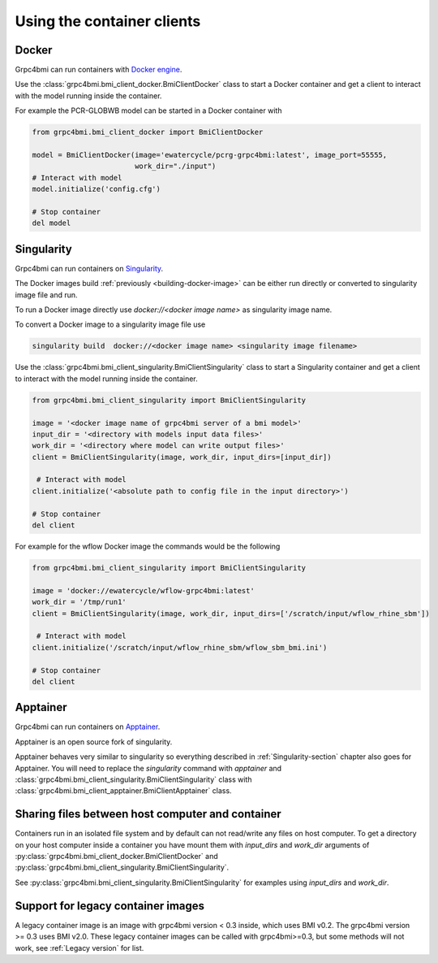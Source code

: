 Using the container clients
===========================

.. _docker_client:

Docker
------

Grpc4bmi can run containers with `Docker engine`_.

Use the :class:`grpc4bmi.bmi_client_docker.BmiClientDocker` class to start a Docker container and get a client to interact with the model running inside the container.

For example the PCR-GLOBWB model can be started in a Docker container with

.. code-block:: python

    from grpc4bmi.bmi_client_docker import BmiClientDocker

    model = BmiClientDocker(image='ewatercycle/pcrg-grpc4bmi:latest', image_port=55555,
                            work_dir="./input")
    # Interact with model
    model.initialize('config.cfg')

    # Stop container
    del model

.. _Docker engine: https://docs.docker.com/

.. _Singularity-section:

Singularity
-----------

Grpc4bmi can run containers on `Singularity`_.

The Docker images build :ref:`previously <building-docker-image>` can be either run directly or converted to singularity image file and run.

To run a Docker image directly use `docker://<docker image name>` as singularity image name.

To convert a Docker image to a singularity image file use

.. code-block:: sh

    singularity build  docker://<docker image name> <singularity image filename>


Use the :class:`grpc4bmi.bmi_client_singularity.BmiClientSingularity` class to start a Singularity container and get a client to interact with the model running inside the container.

.. code-block:: python

    from grpc4bmi.bmi_client_singularity import BmiClientSingularity

    image = '<docker image name of grpc4bmi server of a bmi model>'
    input_dir = '<directory with models input data files>'
    work_dir = '<directory where model can write output files>'
    client = BmiClientSingularity(image, work_dir, input_dirs=[input_dir])

     # Interact with model
    client.initialize('<absolute path to config file in the input directory>')

    # Stop container
    del client

For example for the wflow Docker image the commands would be the following

.. code-block:: python

    from grpc4bmi.bmi_client_singularity import BmiClientSingularity

    image = 'docker://ewatercycle/wflow-grpc4bmi:latest'
    work_dir = '/tmp/run1'
    client = BmiClientSingularity(image, work_dir, input_dirs=['/scratch/input/wflow_rhine_sbm'])

     # Interact with model
    client.initialize('/scratch/input/wflow_rhine_sbm/wflow_sbm_bmi.ini')

    # Stop container
    del client


.. _Singularity: https://www.sylabs.io/guides/latest/user-guide/

Apptainer
---------

Grpc4bmi can run containers on `Apptainer`_.

Apptainer is an open source fork of singularity.

Apptainer behaves very similar to singularity so everything described in :ref:`Singularity-section` chapter also goes for Apptainer.
You will need to replace the `singularity` command with `apptainer` and :class:`grpc4bmi.bmi_client_singularity.BmiClientSingularity` class with
:class:`grpc4bmi.bmi_client_apptainer.BmiClientApptainer` class.

.. _Apptainer: https://apptainer.org/docs/user/main/

Sharing files between host computer and container
-------------------------------------------------

Containers run in an isolated file system and by default can not read/write any files on host computer.
To get a directory on your host computer inside a container you have mount them with `input_dirs` and
`work_dir` arguments of :py:class:`grpc4bmi.bmi_client_docker.BmiClientDocker` and
:py:class:`grpc4bmi.bmi_client_singularity.BmiClientSingularity`.

See :py:class:`grpc4bmi.bmi_client_singularity.BmiClientSingularity` for examples using `input_dirs` and `work_dir`.

Support for legacy container images
-----------------------------------

A legacy container image is an image with grpc4bmi version < 0.3 inside,
which uses BMI v0.2.
The grpc4bmi version >= 0.3 uses BMI v2.0.
These legacy container images can be called with grpc4bmi>=0.3,
but some methods will not work, see :ref:`Legacy version` for list.

